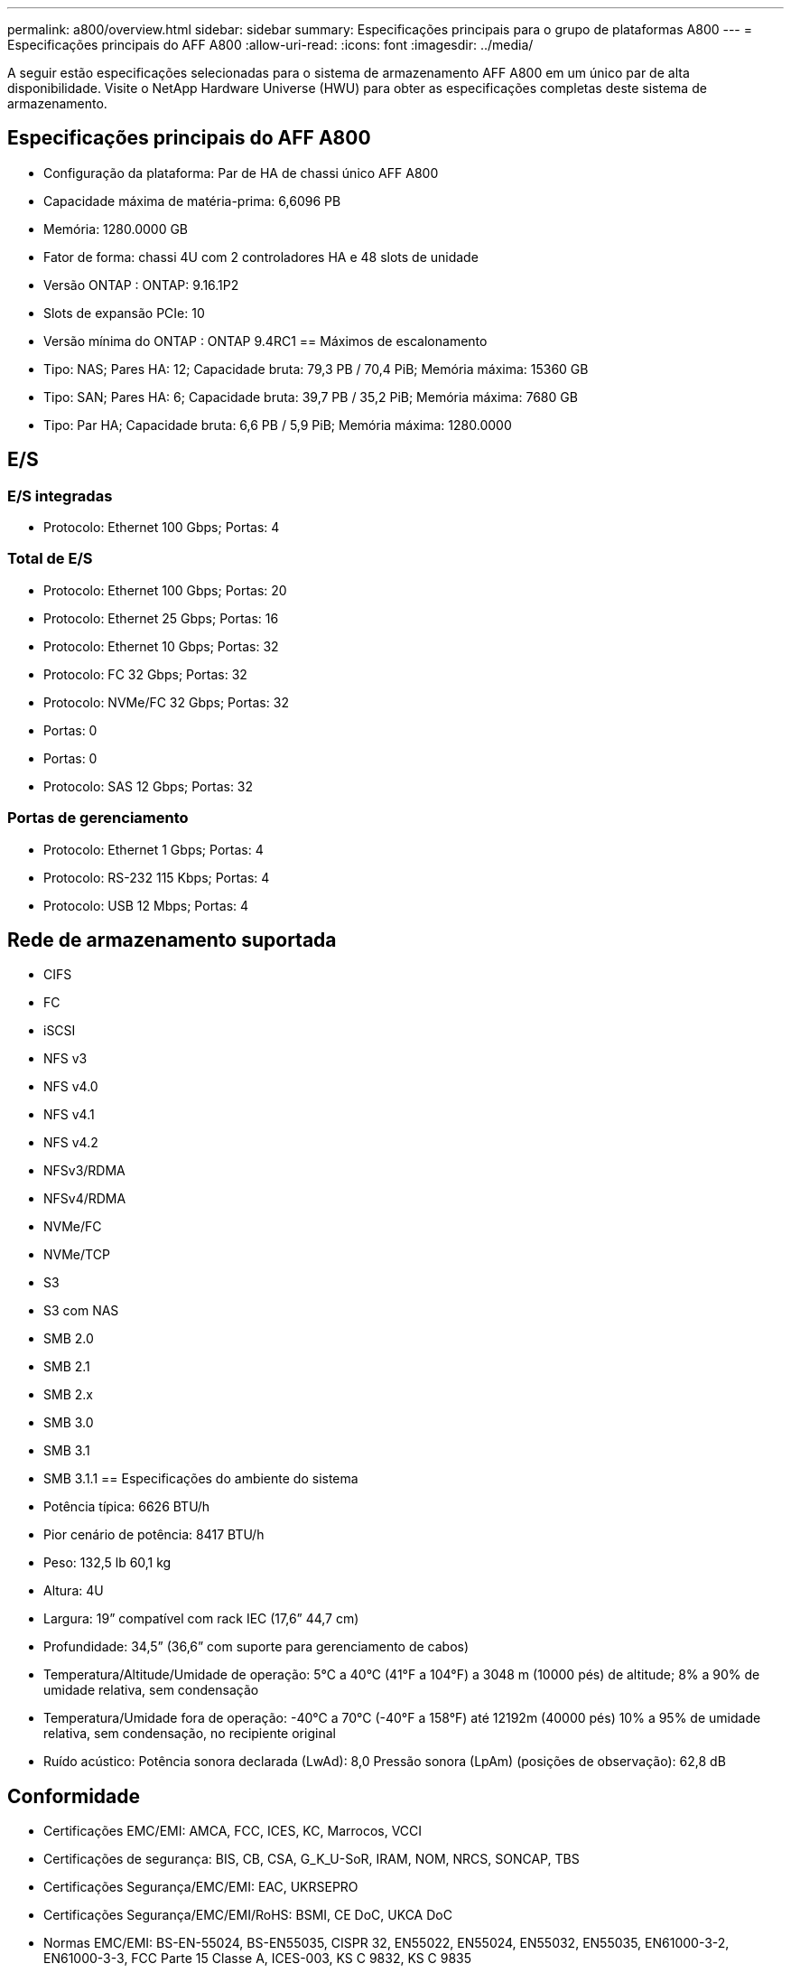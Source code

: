---
permalink: a800/overview.html 
sidebar: sidebar 
summary: Especificações principais para o grupo de plataformas A800 
---
= Especificações principais do AFF A800
:allow-uri-read: 
:icons: font
:imagesdir: ../media/


[role="lead"]
A seguir estão especificações selecionadas para o sistema de armazenamento AFF A800 em um único par de alta disponibilidade.  Visite o NetApp Hardware Universe (HWU) para obter as especificações completas deste sistema de armazenamento.



== Especificações principais do AFF A800

* Configuração da plataforma: Par de HA de chassi único AFF A800
* Capacidade máxima de matéria-prima: 6,6096 PB
* Memória: 1280.0000 GB
* Fator de forma: chassi 4U com 2 controladores HA e 48 slots de unidade
* Versão ONTAP : ONTAP: 9.16.1P2
* Slots de expansão PCIe: 10
* Versão mínima do ONTAP : ONTAP 9.4RC1 == Máximos de escalonamento
* Tipo: NAS; Pares HA: 12; Capacidade bruta: 79,3 PB / 70,4 PiB; Memória máxima: 15360 GB
* Tipo: SAN; Pares HA: 6; Capacidade bruta: 39,7 PB / 35,2 PiB; Memória máxima: 7680 GB
* Tipo: Par HA; Capacidade bruta: 6,6 PB / 5,9 PiB; Memória máxima: 1280.0000




== E/S



=== E/S integradas

* Protocolo: Ethernet 100 Gbps; Portas: 4




=== Total de E/S

* Protocolo: Ethernet 100 Gbps; Portas: 20
* Protocolo: Ethernet 25 Gbps; Portas: 16
* Protocolo: Ethernet 10 Gbps; Portas: 32
* Protocolo: FC 32 Gbps; Portas: 32
* Protocolo: NVMe/FC 32 Gbps; Portas: 32
* Portas: 0
* Portas: 0
* Protocolo: SAS 12 Gbps; Portas: 32




=== Portas de gerenciamento

* Protocolo: Ethernet 1 Gbps; Portas: 4
* Protocolo: RS-232 115 Kbps; Portas: 4
* Protocolo: USB 12 Mbps; Portas: 4




== Rede de armazenamento suportada

* CIFS
* FC
* iSCSI
* NFS v3
* NFS v4.0
* NFS v4.1
* NFS v4.2
* NFSv3/RDMA
* NFSv4/RDMA
* NVMe/FC
* NVMe/TCP
* S3
* S3 com NAS
* SMB 2.0
* SMB 2.1
* SMB 2.x
* SMB 3.0
* SMB 3.1
* SMB 3.1.1 == Especificações do ambiente do sistema
* Potência típica: 6626 BTU/h
* Pior cenário de potência: 8417 BTU/h
* Peso: 132,5 lb 60,1 kg
* Altura: 4U
* Largura: 19” compatível com rack IEC (17,6” 44,7 cm)
* Profundidade: 34,5” (36,6” com suporte para gerenciamento de cabos)
* Temperatura/Altitude/Umidade de operação: 5°C a 40°C (41°F a 104°F) a 3048 m (10000 pés) de altitude; 8% a 90% de umidade relativa, sem condensação
* Temperatura/Umidade fora de operação: -40°C a 70°C (-40°F a 158°F) até 12192m (40000 pés) 10% a 95% de umidade relativa, sem condensação, no recipiente original
* Ruído acústico: Potência sonora declarada (LwAd): 8,0 Pressão sonora (LpAm) (posições de observação): 62,8 dB




== Conformidade

* Certificações EMC/EMI: AMCA, FCC, ICES, KC, Marrocos, VCCI
* Certificações de segurança: BIS, CB, CSA, G_K_U-SoR, IRAM, NOM, NRCS, SONCAP, TBS
* Certificações Segurança/EMC/EMI: EAC, UKRSEPRO
* Certificações Segurança/EMC/EMI/RoHS: BSMI, CE DoC, UKCA DoC
* Normas EMC/EMI: BS-EN-55024, BS-EN55035, CISPR 32, EN55022, EN55024, EN55032, EN55035, EN61000-3-2, EN61000-3-3, FCC Parte 15 Classe A, ICES-003, KS C 9832, KS C 9835
* Normas de segurança: ANSI/UL60950-1, ANSI/UL62368-1, BS-EN62368-1, CAN/CSA C22.2 No. 60950-1, CAN/CSA C22.2 No. 62368-1, CNS 14336, EN60825-1, EN62368-1, IEC 62368-1, IEC60950-1, IS 13252 (parte 1)




== Alta disponibilidade

* Controlador de gerenciamento de placa base baseado em Ethernet (BMC) e interface de gerenciamento ONTAP
* Controladores redundantes hot-swappable
* Fontes de alimentação redundantes com troca a quente
* Gerenciamento de banda SAS por meio de conexões SAS para prateleiras externas

